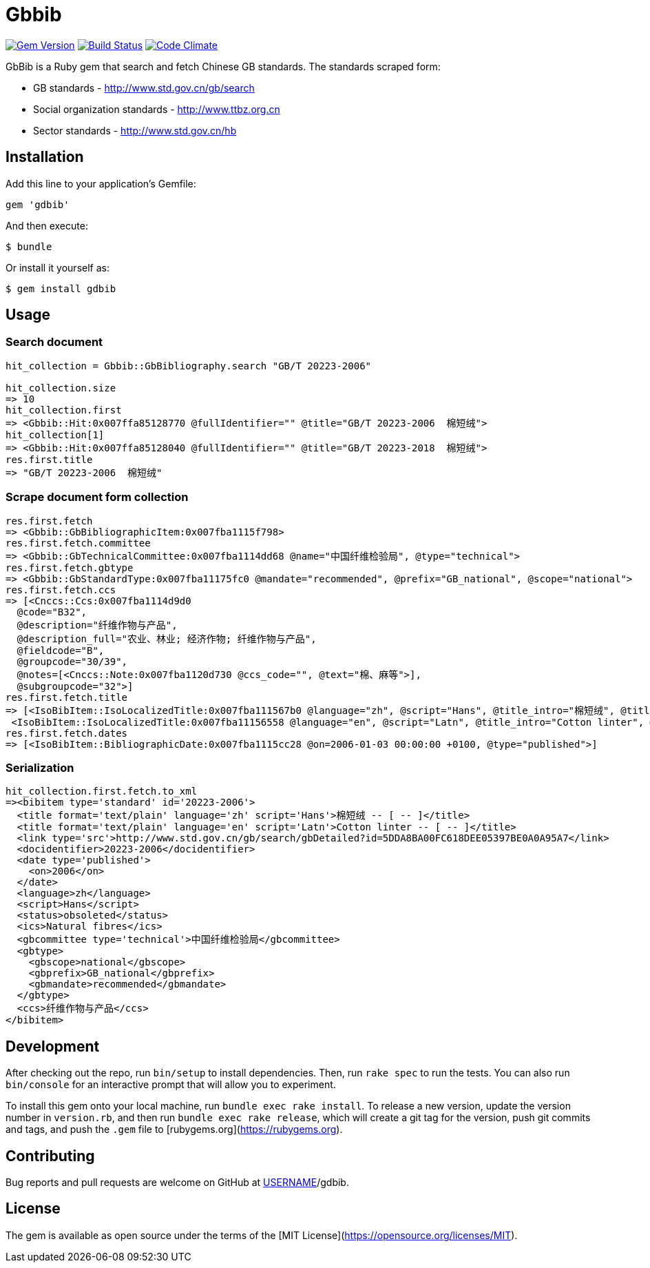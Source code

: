 = Gbbib

image:https://img.shields.io/gem/v/gbbib.svg["Gem Version", link="https://rubygems.org/gems/gbbib"]
image:https://img.shields.io/travis/riboseinc/gbbib/master.svg["Build Status", link="https://travis-ci.org/riboseinc/gbbib"]
image:https://codeclimate.com/github/riboseinc/gbbib/badges/gpa.svg["Code Climate", link="https://codeclimate.com/github/riboseinc/gbbib"]


GbBib is a Ruby gem that search and fetch Chinese GB standards.
The standards scraped form:

* GB standards - http://www.std.gov.cn/gb/search
* Social organization standards - http://www.ttbz.org.cn
* Sector standards - http://www.std.gov.cn/hb

== Installation

Add this line to your application's Gemfile:

[source,ruby]
----
gem 'gdbib'
----

And then execute:

    $ bundle

Or install it yourself as:

    $ gem install gdbib

== Usage

=== Search document

[source,ruby]
----
hit_collection = Gbbib::GbBibliography.search "GB/T 20223-2006"

hit_collection.size
=> 10
hit_collection.first
=> <Gbbib::Hit:0x007ffa85128770 @fullIdentifier="" @title="GB/T 20223-2006  棉短绒">
hit_collection[1]
=> <Gbbib::Hit:0x007ffa85128040 @fullIdentifier="" @title="GB/T 20223-2018  棉短绒">
res.first.title
=> "GB/T 20223-2006  棉短绒"
----

=== Scrape document form collection

[source,ruby]
----
res.first.fetch
=> <Gbbib::GbBibliographicItem:0x007fba1115f798>
res.first.fetch.committee
=> <Gbbib::GbTechnicalCommittee:0x007fba1114dd68 @name="中国纤维检验局", @type="technical">
res.first.fetch.gbtype
=> <Gbbib::GbStandardType:0x007fba11175fc0 @mandate="recommended", @prefix="GB_national", @scope="national">
res.first.fetch.ccs
=> [<Cnccs::Ccs:0x007fba1114d9d0
  @code="B32",
  @description="纤维作物与产品",
  @description_full="农业、林业; 经济作物; 纤维作物与产品",
  @fieldcode="B",
  @groupcode="30/39",
  @notes=[<Cnccs::Note:0x007fba1120d730 @ccs_code="", @text="棉、麻等">],
  @subgroupcode="32">]
res.first.fetch.title
=> [<IsoBibItem::IsoLocalizedTitle:0x007fba111567b0 @language="zh", @script="Hans", @title_intro="棉短绒", @title_main="[ -- ]", @title_part=nil>,
 <IsoBibItem::IsoLocalizedTitle:0x007fba11156558 @language="en", @script="Latn", @title_intro="Cotton linter", @title_main="[ -- ]", @title_part=nil>]
res.first.fetch.dates
=> [<IsoBibItem::BibliographicDate:0x007fba1115cc28 @on=2006-01-03 00:00:00 +0100, @type="published">]
----

=== Serialization

[source,ruby]
----
hit_collection.first.fetch.to_xml
=><bibitem type='standard' id='20223-2006'>
  <title format='text/plain' language='zh' script='Hans'>棉短绒 -- [ -- ]</title>
  <title format='text/plain' language='en' script='Latn'>Cotton linter -- [ -- ]</title>
  <link type='src'>http://www.std.gov.cn/gb/search/gbDetailed?id=5DDA8BA00FC618DEE05397BE0A0A95A7</link>
  <docidentifier>20223-2006</docidentifier>
  <date type='published'>
    <on>2006</on>
  </date>
  <language>zh</language>
  <script>Hans</script>
  <status>obsoleted</status>
  <ics>Natural fibres</ics>
  <gbcommittee type='technical'>中国纤维检验局</gbcommittee>
  <gbtype>
    <gbscope>national</gbscope>
    <gbprefix>GB_national</gbprefix>
    <gbmandate>recommended</gbmandate>
  </gbtype>
  <ccs>纤维作物与产品</ccs>
</bibitem>
----

== Development

After checking out the repo, run `bin/setup` to install dependencies. Then, run `rake spec` to run the tests. You can also run `bin/console` for an interactive prompt that will allow you to experiment.

To install this gem onto your local machine, run `bundle exec rake install`. To release a new version, update the version number in `version.rb`, and then run `bundle exec rake release`, which will create a git tag for the version, push git commits and tags, and push the `.gem` file to [rubygems.org](https://rubygems.org).

== Contributing

Bug reports and pull requests are welcome on GitHub at https://github.com/[USERNAME]/gdbib.

== License

The gem is available as open source under the terms of the [MIT License](https://opensource.org/licenses/MIT).
